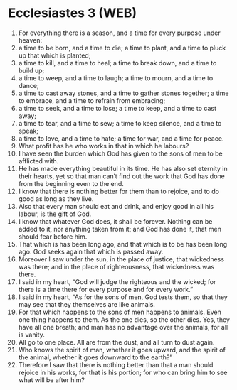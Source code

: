 * Ecclesiastes 3 (WEB)
:PROPERTIES:
:ID: WEB/21-ECC03
:END:

1. For everything there is a season, and a time for every purpose under heaven:
2. a time to be born, and a time to die; a time to plant, and a time to pluck up that which is planted;
3. a time to kill, and a time to heal; a time to break down, and a time to build up;
4. a time to weep, and a time to laugh; a time to mourn, and a time to dance;
5. a time to cast away stones, and a time to gather stones together; a time to embrace, and a time to refrain from embracing;
6. a time to seek, and a time to lose; a time to keep, and a time to cast away;
7. a time to tear, and a time to sew; a time to keep silence, and a time to speak;
8. a time to love, and a time to hate; a time for war, and a time for peace.
9. What profit has he who works in that in which he labours?
10. I have seen the burden which God has given to the sons of men to be afflicted with.
11. He has made everything beautiful in its time. He has also set eternity in their hearts, yet so that man can’t find out the work that God has done from the beginning even to the end.
12. I know that there is nothing better for them than to rejoice, and to do good as long as they live.
13. Also that every man should eat and drink, and enjoy good in all his labour, is the gift of God.
14. I know that whatever God does, it shall be forever. Nothing can be added to it, nor anything taken from it; and God has done it, that men should fear before him.
15. That which is has been long ago, and that which is to be has been long ago. God seeks again that which is passed away.
16. Moreover I saw under the sun, in the place of justice, that wickedness was there; and in the place of righteousness, that wickedness was there.
17. I said in my heart, “God will judge the righteous and the wicked; for there is a time there for every purpose and for every work.”
18. I said in my heart, “As for the sons of men, God tests them, so that they may see that they themselves are like animals.
19. For that which happens to the sons of men happens to animals. Even one thing happens to them. As the one dies, so the other dies. Yes, they have all one breath; and man has no advantage over the animals, for all is vanity.
20. All go to one place. All are from the dust, and all turn to dust again.
21. Who knows the spirit of man, whether it goes upward, and the spirit of the animal, whether it goes downward to the earth?”
22. Therefore I saw that there is nothing better than that a man should rejoice in his works, for that is his portion; for who can bring him to see what will be after him?
